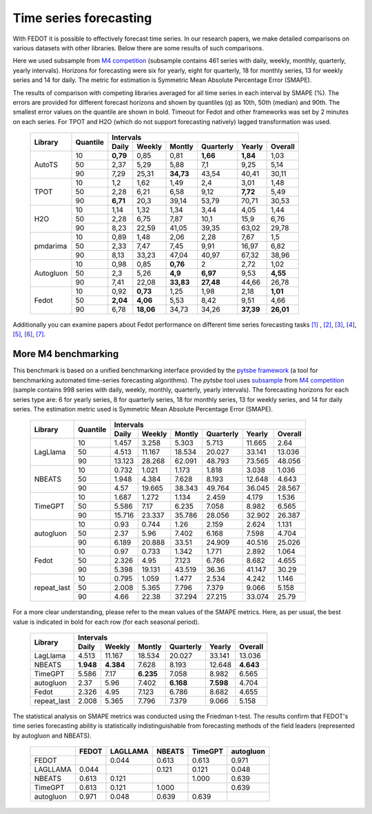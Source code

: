 Time series forecasting
-----------------------


With FEDOT it is possible to effectively forecast time series. In our research papers, we make detailed comparisons on various datasets with other libraries. Below there are some results of such comparisons.



Here we used subsample from `M4 competition <https://paperswithcode.com/dataset/m4>`__ (subsample contains 461 series with daily, weekly, monthly, quarterly, yearly intervals). Horizons for forecasting were six for yearly, eight for quarterly, 18 for monthly series, 13 for weekly series and 14 for daily. The metric for estimation is Symmetric Mean Absolute Percentage Error (SMAPE).

The results of comparison with competing libraries averaged for all time series in each interval by SMAPE (%). The errors are provided for different forecast horizons and shown by quantiles (q) as 10th, 50th (median) and 90th. The smallest error values on the quantile are shown in bold.
Timeout for Fedot and other frameworks was set by 2 minutes on each series. For TPOT and H2O (which do not support forecasting natively) lagged transformation was used.

    +----------+----------+-----------+---------+---------+-----------+---------+---------+
    | Library  | Quantile |                   Intervals                                   |
    +          +          +-----------+---------+---------+-----------+---------+---------+
    |          |          |   Daily   | Weekly  | Montly  | Quarterly | Yearly  |  Overall|
    +==========+==========+===========+=========+=========+===========+=========+=========+
    |  AutoTS  |    10    |   **0,79**|  0,85   |  0,81   | **1,66**  |**1,84** |1,03     |
    +          +----------+-----------+---------+---------+-----------+---------+---------+
    |          |    50    |   2,37    |  5,29   |  5,88   |    7,1    |   9,25  | 5,14    |
    +          +----------+-----------+---------+---------+-----------+---------+---------+
    |          |    90    |   7,29    | 25,31   |**34,73**|   43,54   |  40,41  |30,11    |
    +----------+----------+-----------+---------+---------+-----------+---------+---------+
    |   TPOT   |    10    |    1,2    |  1,62   |  1,49   |    2,4    |  3,01   |1,48     |
    +          +----------+-----------+---------+---------+-----------+---------+---------+
    |          |    50    |   2,28    |  6,21   |  6,58   |   9,12    | **7,72**|5,49     |
    +          +----------+-----------+---------+---------+-----------+---------+---------+
    |          |    90    | **6,71**  |  20,3   | 39,14   |   53,79   | 70,71   |30,53    |
    +----------+----------+-----------+---------+---------+-----------+---------+---------+
    |   H2O    |    10    |   1,14    |  1,32   |  1,34   |   3,44    |  4,05   |1,44     |
    +          +----------+-----------+---------+---------+-----------+---------+---------+
    |          |    50    |   2,28    |  6,75   |  7,87   |   10,1    | 15,9    |6,76     |
    +          +----------+-----------+---------+---------+-----------+---------+---------+
    |          |    90    |   8,23    | 22,59   | 41,05   |   39,35   |  63,02  |29,78    |
    +----------+----------+-----------+---------+---------+-----------+---------+---------+
    | pmdarima |    10    |   0,89    |  1,48   |  2,06   |   2,28    |  7,67   |1,5      |
    +          +----------+-----------+---------+---------+-----------+---------+---------+
    |          |    50    |   2,33    |  7,47   |  7,45   |   9,91    | 16,97   |6,82     |
    +          +----------+-----------+---------+---------+-----------+---------+---------+
    |          |    90    |   8,13    | 33,23   | 47,04   |   40,97   | 67,32   |38,96    |
    +----------+----------+-----------+---------+---------+-----------+---------+---------+
    |Autogluon |    10    |   0,98    |0,85     | **0,76**|   2       |  2,72   |  1,02   |
    +          +----------+-----------+---------+---------+-----------+---------+---------+
    |          |    50    |   2,3     |5,26     |**4,9**  | **6,97**  |  9,53   |**4,55** |
    +          +----------+-----------+---------+---------+-----------+---------+---------+
    |          |    90    |   7,41    |22,08    |**33,83**| **27,48** | 44,66   |26,78    |
    +----------+----------+-----------+---------+---------+-----------+---------+---------+
    |  Fedot   |    10    |   0,92    |**0,73** |  1,25   |   1,98    |  2,18   |**1,01** |
    +          +----------+-----------+---------+---------+-----------+---------+---------+
    |          |    50    | **2,04**  |**4,06** |  5,53   |   8,42    |  9,51   |  4,66   |
    +          +----------+-----------+---------+---------+-----------+---------+---------+
    |          |    90    |   6,78    |**18,06**|  34,73  |   34,26   |**37,39**|**26,01**|
    +----------+----------+-----------+---------+---------+-----------+---------+---------+

Additionally you can examine papers about Fedot performance on different time series forecasting tasks `[1] <https://link.springer.com/chapter/10.1007/978-3-031-16474-3_45>`__ , `[2] <https://arpgweb.com/journal/7/special_issue/12-2018/5/&page=6>`__, `[3] <https://ieeexplore.ieee.org/document/9870347>`__,
`[4] <https://ieeexplore.ieee.org/document/9870347>`__,  `[5] <https://ieeexplore.ieee.org/document/9870347>`__,  `[6] <https://www.mdpi.com/2073-4441/13/24/3482/htm>`__,  `[7] <https://ieeexplore.ieee.org/abstract/document/9986887>`__.


More M4 benchmarking
~~~~~~~~~~~~~~~~~~~~

This benchmark is based on a unified benchmarking interface provided by the `pytsbe framework <https://github.com/ITMO-NSS-team/pytsbe>`__ (a tool for benchmarking automated time-series forecasting algorithms).
The `pytsbe` tool uses `subsample <https://github.com/ITMO-NSS-team/pytsbe/tree/main/data>`__ from `M4 competition <https://paperswithcode.com/dataset/m4>`__  (sample contains 998 series with daily, weekly, monthly, quarterly, yearly intervals).
The forecasting horizons for each series type are: 6 for yearly series, 8 for quarterly series, 18 for monthly series, 13 for weekly series, and 14 for daily series.
The estimation metric used is Symmetric Mean Absolute Percentage Error (SMAPE).

    +-------------+----------+--------+--------+--------+-----------+--------+---------+
    | Library     | Quantile |                   Intervals                             |
    +             +          +--------+--------+--------+-----------+--------+---------+
    |             |          | Daily  | Weekly | Montly | Quarterly | Yearly | Overall |
    +=============+==========+========+========+========+===========+========+=========+
    |   LagLlama  |   10     | 1.457  | 3.258  | 5.303  | 5.713     | 11.665 |  2.64   |
    +             +----------+--------+--------+--------+-----------+--------+---------+
    |             |   50     | 4.513  | 11.167 | 18.534 | 20.027    | 33.141 | 13.036  |
    +             +----------+--------+--------+--------+-----------+--------+---------+
    |             |   90     | 13.123 | 28.268 | 62.091 | 48.793    | 73.565 | 48.056  |
    +-------------+----------+--------+--------+--------+-----------+--------+---------+
    |    NBEATS   |   10     | 0.732  | 1.021  | 1.173  | 1.818     | 3.038  | 1.036   |
    +             +----------+--------+--------+--------+-----------+--------+---------+
    |             |   50     | 1.948  | 4.384  | 7.628  | 8.193     | 12.648 | 4.643   |
    +             +----------+--------+--------+--------+-----------+--------+---------+
    |             |   90     |  4.57  | 19.665 | 38.343 | 49.764    | 36.045 | 28.567  |
    +-------------+----------+--------+--------+--------+-----------+--------+---------+
    |   TimeGPT   |   10     | 1.687  | 1.272  | 1.134  | 2.459     | 4.179  | 1.536   |
    +             +----------+--------+--------+--------+-----------+--------+---------+
    |             |   50     | 5.586  |  7.17  | 6.235  | 7.058     | 8.982  | 6.565   |
    +             +----------+--------+--------+--------+-----------+--------+---------+
    |             |   90     | 15.716 | 23.337 | 35.786 | 28.056    | 32.902 | 26.387  |
    +-------------+----------+--------+--------+--------+-----------+--------+---------+
    |  autogluon  |   10     |  0.93  | 0.744  |  1.26  | 2.159     | 2.624  | 1.131   |
    +             +----------+--------+--------+--------+-----------+--------+---------+
    |             |   50     |  2.37  |  5.96  | 7.402  | 6.168     | 7.598  | 4.704   |
    +             +----------+--------+--------+--------+-----------+--------+---------+
    |             |   90     | 6.189  | 20.888 | 33.51  | 24.909    | 40.516 | 25.026  |
    +-------------+----------+--------+--------+--------+-----------+--------+---------+
    |  Fedot      |   10     | 0.97   | 0.733  | 1.342  | 1.771     |  2.892 | 1.064   |
    +             +----------+--------+--------+--------+-----------+--------+---------+
    |             |   50     | 2.326  | 4.95   | 7.123  | 6.786     |  8.682 | 4.655   |
    +             +----------+--------+--------+--------+-----------+--------+---------+
    |             |   90     | 5.398  | 19.131 | 43.519 | 36.36     | 41.147 | 30.29   |
    +-------------+----------+--------+--------+--------+-----------+--------+---------+
    | repeat_last |   10     | 0.795  | 1.059  | 1.477  | 2.534     | 4.242  | 1.146   |
    +             +----------+--------+--------+--------+-----------+--------+---------+
    |             |   50     | 2.008  | 5.365  | 7.796  | 7.379     | 9.066  | 5.158   |
    +             +----------+--------+--------+--------+-----------+--------+---------+
    |             |   90     |  4.66  | 22.38  | 37.294 | 27.215    | 33.074 | 25.79   |
    +-------------+----------+--------+--------+--------+-----------+--------+---------+

For a more clear understanding, please refer to the mean values of the SMAPE metrics.
Here, as per usual, the best value is indicated in bold for each row (for each seasonal period).

    +-------------+---------+---------+---------+-----------+---------+---------+
    | Library     |                     Intervals                               |
    +             +---------+---------+---------+-----------+---------+---------+
    |             | Daily   | Weekly  | Montly  | Quarterly | Yearly  | Overall |
    +=============+=========+=========+=========+===========+=========+=========+
    |   LagLlama  | 4.513   | 11.167  | 18.534  | 20.027    | 33.141  | 13.036  |
    +-------------+---------+---------+---------+-----------+---------+---------+
    |    NBEATS   |**1.948**|**4.384**| 7.628   | 8.193     | 12.648  |**4.643**|
    +-------------+---------+---------+---------+-----------+---------+---------+
    |   TimeGPT   | 5.586   |  7.17   |**6.235**| 7.058     | 8.982   | 6.565   |
    +-------------+---------+---------+---------+-----------+---------+---------+
    |  autogluon  |  2.37   |  5.96   | 7.402   |**6.168**  |**7.598**| 4.704   |
    +-------------+---------+---------+---------+-----------+---------+---------+
    |  Fedot      | 2.326   | 4.95    | 7.123   | 6.786     |  8.682  | 4.655   |
    +-------------+---------+---------+---------+-----------+---------+---------+
    | repeat_last | 2.008   | 5.365   | 7.796   | 7.379     | 9.066   | 5.158   |
    +-------------+---------+---------+---------+-----------+---------+---------+


The statistical analysis on SMAPE metrics was conducted using the Friedman t-test.
The results confirm that FEDOT's time series forecasting ability is statistically indistinguishable from
forecasting methods of the field leaders (represented by autogluon and NBEATS).

    +------------+--------+----------+--------+---------+-----------+
    |            | FEDOT  | LAGLLAMA | NBEATS | TimeGPT | autogluon |
    +============+========+==========+========+=========+===========+
    | FEDOT      |        | 0.044    | 0.613  | 0.613   | 0.971     |
    +------------+--------+----------+--------+---------+-----------+
    | LAGLLAMA   | 0.044  |          | 0.121  | 0.121   | 0.048     |
    +------------+--------+----------+--------+---------+-----------+
    | NBEATS     | 0.613  | 0.121    |        | 1.000   | 0.639     |
    +------------+--------+----------+--------+---------+-----------+
    | TimeGPT    | 0.613  | 0.121    | 1.000  |         | 0.639     |
    +------------+--------+----------+--------+---------+-----------+
    | autogluon  | 0.971  | 0.048    | 0.639  | 0.639   |           |
    +------------+--------+----------+--------+---------+-----------+
